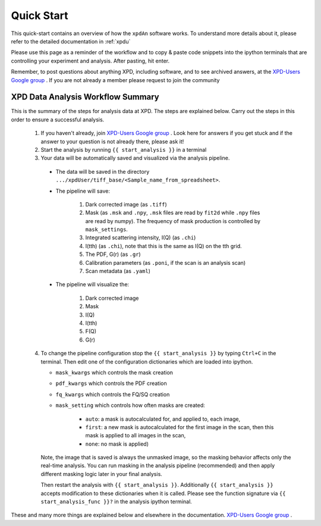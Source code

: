 .. _quick_start:

Quick Start
===========

This quick-start contains an overview of how the ``xpdAn`` software works.
To understand more details about it, please refer to the detailed documentation in :ref:`xpdu`

Please use this page as a reminder of the workflow and to copy & paste code snippets into the
ipython terminals that are controlling your experiment and analysis.  After
pasting, hit enter.

Remember, to post questions about anything XPD, including software, and to see archived answers, at the `XPD-Users Google group
<https://groups.google.com/forum/#!forum/xpd-users;context-place=overview>`_ . If you are not already a member please request to join
the community

XPD Data Analysis Workflow Summary
------------------------------------

This is the summary of the steps for analysis data at XPD.
The steps are explained below.
Carry out the steps in this order to ensure a successful analysis.

  1. If you haven't already, join `XPD-Users Google group <https://groups.google.com/forum/#!forum/xpd-users;context-place=overview>`_ . Look here for answers if you get stuck and if the answer to your question is not already there, please ask it!

  2. Start the analysis by running ``{{ start_analysis }}`` in a terminal

  3. Your data will be automatically saved and visualized via the analysis pipeline.

    * The data will be saved in the directory
      ``.../xpdUser/tiff_base/<Sample_name_from_spreadsheet>``.

    * The pipeline will save:

        1. Dark corrected image (as ``.tiff``)
        2. Mask (as ``.msk`` and ``.npy``,
           ``.msk`` files are read by ``fit2d`` while ``.npy`` files are read
           by numpy). The frequency of mask production is controlled by
           ``mask_settings``.
        3. Integrated scattering intensity, I(Q) (as ``.chi``)
        4. I(tth) (as ``.chi``), note that this is the same as I(Q) on the tth
           grid.
        5. The PDF, G(r) (as ``.gr``)
        6. Calibration parameters (as ``.poni``, if the scan is an analysis
           scan)
        7. Scan metadata (as ``.yaml``)


    * The pipeline will visualize the:

        1. Dark corrected image
        2. Mask
        3. I(Q)
        4. I(tth)
        5. F(Q)
        6. G(r)

  4. To change the pipeline configuration stop the ``{{ start_analysis }}`` by
     typing ``Ctrl+C`` in the terminal. Then edit one of the configuration
     dictionaries which are loaded into ipython.

     * ``mask_kwargs`` which controls the mask creation
     * ``pdf_kwargs`` which controls the PDF creation
     * ``fq_kwargs`` which controls the FQ/SQ creation
     * ``mask_setting`` which controls how often masks are created:

         * ``auto``: a mask is autocalculated for, and applied to, each image,
         * ``first``: a new mask is autocalculated for the first image in the scan,
           then this mask is applied to all images in the scan,
         * ``none``: no mask is applied)

     Note, the image that is saved is always the unmasked image, so the masking
     behavior affects only the real-time analysis. You can run masking in the
     analysis pipeline (recommended) and then apply different masking logic later
     in your final analysis.

     Then restart the analysis with ``{{ start_analysis }}``.
     Additionally ``{{ start_analysis }}`` accepts modification to these
     dictionaries when it is called. Please see the function signature via
     ``{{ start_analysis_func }}?`` in the analysis ipython terminal.

These and many more things are explained below and elsewhere in the
documentation. `XPD-Users Google group
<https://groups.google.com/forum/#!forum/xpd-users;context-place=overview>`_ .
